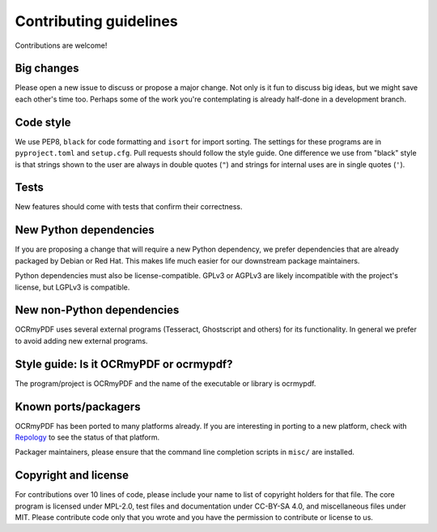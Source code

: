 =======================
Contributing guidelines
=======================

Contributions are welcome!

Big changes
===========

Please open a new issue to discuss or propose a major change. Not only is it fun
to discuss big ideas, but we might save each other's time too. Perhaps some of the
work you're contemplating is already half-done in a development branch.

Code style
==========

We use PEP8, ``black`` for code formatting and ``isort`` for import sorting. The
settings for these programs are in ``pyproject.toml`` and ``setup.cfg``. Pull
requests should follow the style guide. One difference we use from "black" style
is that strings shown to the user are always in double quotes (``"``) and strings
for internal uses are in single quotes (``'``).

Tests
=====

New features should come with tests that confirm their correctness.

New Python dependencies
=======================

If you are proposing a change that will require a new Python dependency, we
prefer dependencies that are already packaged by Debian or Red Hat. This makes
life much easier for our downstream package maintainers.

Python dependencies must also be license-compatible. GPLv3 or AGPLv3 are likely
incompatible with the project's license, but LGPLv3 is compatible.

New non-Python dependencies
===========================

OCRmyPDF uses several external programs (Tesseract, Ghostscript and others) for
its functionality. In general we prefer to avoid adding new external programs.

Style guide: Is it OCRmyPDF or ocrmypdf?
========================================

The program/project is OCRmyPDF and the name of the executable or library is ocrmypdf.

Known ports/packagers
=====================

OCRmyPDF has been ported to many platforms already. If you are interesting in
porting to a new platform, check with
`Repology <https://repology.org/projects/?search=ocrmypdf>`__ to see the status
of that platform.

Packager maintainers, please ensure that the command line completion scripts in
``misc/`` are installed.

Copyright and license
=====================

For contributions over 10 lines of code, please include your name to list of
copyright holders for that file. The core program is licensed under MPL-2.0,
test files and documentation under CC-BY-SA 4.0, and miscellaneous files under
MIT. Please contribute code only that you wrote and you have the permission to
contribute or license to us.
